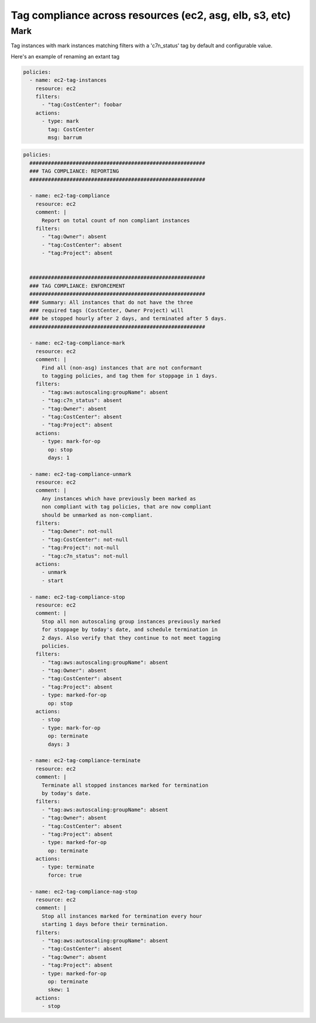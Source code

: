 Tag compliance across resources (ec2, asg, elb, s3, etc)
========================================================

Mark
~~~~

Tag instances with mark instances matching filters with a 'c7n_status' tag by
default and configurable value.

Here's an example of renaming an extant tag

.. code-block:: yaml

   policies:
     - name: ec2-tag-instances
       resource: ec2
       filters:
         - "tag:CostCenter": foobar
       actions:
         - type: mark
           tag: CostCenter
           msg: barrum



.. code-block:: yaml

   policies:
     #########################################################
     ### TAG COMPLIANCE: REPORTING
     #########################################################
   
     - name: ec2-tag-compliance
       resource: ec2
       comment: |
         Report on total count of non compliant instances
       filters:
         - "tag:Owner": absent
         - "tag:CostCenter": absent
         - "tag:Project": absent
   
   
     #########################################################
     ### TAG COMPLIANCE: ENFORCEMENT
     #########################################################
     ### Summary: All instances that do not have the three
     ### required tags (CostCenter, Owner Project) will
     ### be stopped hourly after 2 days, and terminated after 5 days.
     #########################################################
   
     - name: ec2-tag-compliance-mark
       resource: ec2
       comment: |
         Find all (non-asg) instances that are not conformant
         to tagging policies, and tag them for stoppage in 1 days.
       filters:
         - "tag:aws:autoscaling:groupName": absent
         - "tag:c7n_status": absent
         - "tag:Owner": absent
         - "tag:CostCenter": absent
         - "tag:Project": absent
       actions:
         - type: mark-for-op
           op: stop
           days: 1
   
     - name: ec2-tag-compliance-unmark
       resource: ec2
       comment: |
         Any instances which have previously been marked as
         non compliant with tag policies, that are now compliant
         should be unmarked as non-compliant.
       filters:
         - "tag:Owner": not-null
         - "tag:CostCenter": not-null
         - "tag:Project": not-null
         - "tag:c7n_status": not-null
       actions:
         - unmark
         - start
   
     - name: ec2-tag-compliance-stop
       resource: ec2
       comment: |
         Stop all non autoscaling group instances previously marked
         for stoppage by today's date, and schedule termination in
         2 days. Also verify that they continue to not meet tagging
         policies.
       filters:
         - "tag:aws:autoscaling:groupName": absent
         - "tag:Owner": absent
         - "tag:CostCenter": absent
         - "tag:Project": absent
         - type: marked-for-op
           op: stop
       actions:
         - stop
         - type: mark-for-op
           op: terminate
           days: 3
   
     - name: ec2-tag-compliance-terminate
       resource: ec2
       comment: |
         Terminate all stopped instances marked for termination
         by today's date.
       filters:
         - "tag:aws:autoscaling:groupName": absent
         - "tag:Owner": absent
         - "tag:CostCenter": absent
         - "tag:Project": absent
         - type: marked-for-op
           op: terminate
       actions:
         - type: terminate
           force: true
   
     - name: ec2-tag-compliance-nag-stop
       resource: ec2
       comment: |
         Stop all instances marked for termination every hour
         starting 1 days before their termination.
       filters:
         - "tag:aws:autoscaling:groupName": absent
         - "tag:CostCenter": absent
         - "tag:Owner": absent
         - "tag:Project": absent
         - type: marked-for-op
           op: terminate
           skew: 1
       actions:
         - stop
   